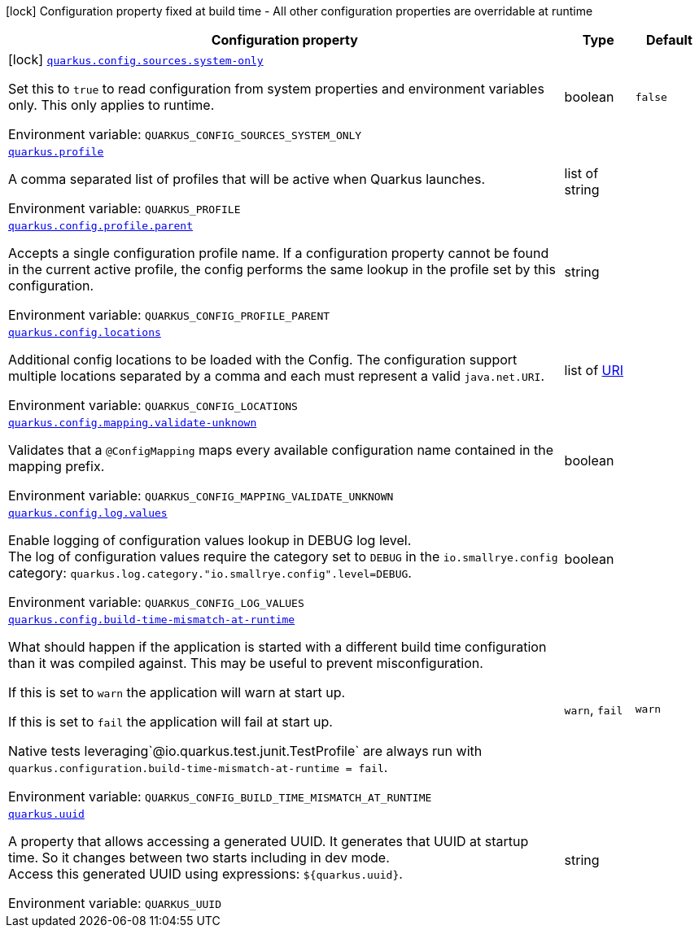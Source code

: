 [.configuration-legend]
icon:lock[title=Fixed at build time] Configuration property fixed at build time - All other configuration properties are overridable at runtime
[.configuration-reference.searchable, cols="80,.^10,.^10"]
|===

h|[.header-title]##Configuration property##
h|Type
h|Default

a|icon:lock[title=Fixed at build time] [[quarkus-core_quarkus-config-sources-system-only]] [.property-path]##link:#quarkus-core_quarkus-config-sources-system-only[`quarkus.config.sources.system-only`]##
ifdef::add-copy-button-to-config-props[]
config_property_copy_button:+++quarkus.config.sources.system-only+++[]
endif::add-copy-button-to-config-props[]


[.description]
--
Set this to `true` to read configuration from system properties and environment variables only. This only applies to runtime.


ifdef::add-copy-button-to-env-var[]
Environment variable: env_var_with_copy_button:+++QUARKUS_CONFIG_SOURCES_SYSTEM_ONLY+++[]
endif::add-copy-button-to-env-var[]
ifndef::add-copy-button-to-env-var[]
Environment variable: `+++QUARKUS_CONFIG_SOURCES_SYSTEM_ONLY+++`
endif::add-copy-button-to-env-var[]
--
|boolean
|`false`

a| [[quarkus-core_quarkus-profile]] [.property-path]##link:#quarkus-core_quarkus-profile[`quarkus.profile`]##
ifdef::add-copy-button-to-config-props[]
config_property_copy_button:+++quarkus.profile+++[]
endif::add-copy-button-to-config-props[]


[.description]
--
A comma separated list of profiles that will be active when Quarkus launches.


ifdef::add-copy-button-to-env-var[]
Environment variable: env_var_with_copy_button:+++QUARKUS_PROFILE+++[]
endif::add-copy-button-to-env-var[]
ifndef::add-copy-button-to-env-var[]
Environment variable: `+++QUARKUS_PROFILE+++`
endif::add-copy-button-to-env-var[]
--
|list of string
|

a| [[quarkus-core_quarkus-config-profile-parent]] [.property-path]##link:#quarkus-core_quarkus-config-profile-parent[`quarkus.config.profile.parent`]##
ifdef::add-copy-button-to-config-props[]
config_property_copy_button:+++quarkus.config.profile.parent+++[]
endif::add-copy-button-to-config-props[]


[.description]
--
Accepts a single configuration profile name. If a configuration property cannot be found in the current active profile, the config performs the same lookup in the profile set by this configuration.


ifdef::add-copy-button-to-env-var[]
Environment variable: env_var_with_copy_button:+++QUARKUS_CONFIG_PROFILE_PARENT+++[]
endif::add-copy-button-to-env-var[]
ifndef::add-copy-button-to-env-var[]
Environment variable: `+++QUARKUS_CONFIG_PROFILE_PARENT+++`
endif::add-copy-button-to-env-var[]
--
|string
|

a| [[quarkus-core_quarkus-config-locations]] [.property-path]##link:#quarkus-core_quarkus-config-locations[`quarkus.config.locations`]##
ifdef::add-copy-button-to-config-props[]
config_property_copy_button:+++quarkus.config.locations+++[]
endif::add-copy-button-to-config-props[]


[.description]
--
Additional config locations to be loaded with the Config. The configuration support multiple locations separated by a comma and each must represent a valid `java.net.URI`.


ifdef::add-copy-button-to-env-var[]
Environment variable: env_var_with_copy_button:+++QUARKUS_CONFIG_LOCATIONS+++[]
endif::add-copy-button-to-env-var[]
ifndef::add-copy-button-to-env-var[]
Environment variable: `+++QUARKUS_CONFIG_LOCATIONS+++`
endif::add-copy-button-to-env-var[]
--
|list of link:https://docs.oracle.com/en/java/javase/17/docs/api/java.base/java/net/URI.html[URI]
|

a| [[quarkus-core_quarkus-config-mapping-validate-unknown]] [.property-path]##link:#quarkus-core_quarkus-config-mapping-validate-unknown[`quarkus.config.mapping.validate-unknown`]##
ifdef::add-copy-button-to-config-props[]
config_property_copy_button:+++quarkus.config.mapping.validate-unknown+++[]
endif::add-copy-button-to-config-props[]


[.description]
--
Validates that a `@ConfigMapping` maps every available configuration name contained in the mapping prefix.


ifdef::add-copy-button-to-env-var[]
Environment variable: env_var_with_copy_button:+++QUARKUS_CONFIG_MAPPING_VALIDATE_UNKNOWN+++[]
endif::add-copy-button-to-env-var[]
ifndef::add-copy-button-to-env-var[]
Environment variable: `+++QUARKUS_CONFIG_MAPPING_VALIDATE_UNKNOWN+++`
endif::add-copy-button-to-env-var[]
--
|boolean
|

a| [[quarkus-core_quarkus-config-log-values]] [.property-path]##link:#quarkus-core_quarkus-config-log-values[`quarkus.config.log.values`]##
ifdef::add-copy-button-to-config-props[]
config_property_copy_button:+++quarkus.config.log.values+++[]
endif::add-copy-button-to-config-props[]


[.description]
--
Enable logging of configuration values lookup in DEBUG log level.  +
The log of configuration values require the category set to `DEBUG` in the `io.smallrye.config` category: `quarkus.log.category."io.smallrye.config".level=DEBUG`.


ifdef::add-copy-button-to-env-var[]
Environment variable: env_var_with_copy_button:+++QUARKUS_CONFIG_LOG_VALUES+++[]
endif::add-copy-button-to-env-var[]
ifndef::add-copy-button-to-env-var[]
Environment variable: `+++QUARKUS_CONFIG_LOG_VALUES+++`
endif::add-copy-button-to-env-var[]
--
|boolean
|

a| [[quarkus-core_quarkus-config-build-time-mismatch-at-runtime]] [.property-path]##link:#quarkus-core_quarkus-config-build-time-mismatch-at-runtime[`quarkus.config.build-time-mismatch-at-runtime`]##
ifdef::add-copy-button-to-config-props[]
config_property_copy_button:+++quarkus.config.build-time-mismatch-at-runtime+++[]
endif::add-copy-button-to-config-props[]


[.description]
--
What should happen if the application is started with a different build time configuration than it was compiled against. This may be useful to prevent misconfiguration.

If this is set to `warn` the application will warn at start up.

If this is set to `fail` the application will fail at start up.

Native tests leveraging`@io.quarkus.test.junit.TestProfile` are always run with `quarkus.configuration.build-time-mismatch-at-runtime = fail`.


ifdef::add-copy-button-to-env-var[]
Environment variable: env_var_with_copy_button:+++QUARKUS_CONFIG_BUILD_TIME_MISMATCH_AT_RUNTIME+++[]
endif::add-copy-button-to-env-var[]
ifndef::add-copy-button-to-env-var[]
Environment variable: `+++QUARKUS_CONFIG_BUILD_TIME_MISMATCH_AT_RUNTIME+++`
endif::add-copy-button-to-env-var[]
--
a|`warn`, `fail`
|`warn`

a| [[quarkus-core_quarkus-uuid]] [.property-path]##link:#quarkus-core_quarkus-uuid[`quarkus.uuid`]##
ifdef::add-copy-button-to-config-props[]
config_property_copy_button:+++quarkus.uuid+++[]
endif::add-copy-button-to-config-props[]


[.description]
--
A property that allows accessing a generated UUID. It generates that UUID at startup time. So it changes between two starts including in dev mode.  +
Access this generated UUID using expressions: `$++{++quarkus.uuid++}++`.


ifdef::add-copy-button-to-env-var[]
Environment variable: env_var_with_copy_button:+++QUARKUS_UUID+++[]
endif::add-copy-button-to-env-var[]
ifndef::add-copy-button-to-env-var[]
Environment variable: `+++QUARKUS_UUID+++`
endif::add-copy-button-to-env-var[]
--
|string
|

|===

